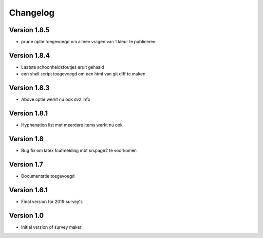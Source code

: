 =========
Changelog
=========

Version 1.8.5
=============

- prune optie toegevoegd om alleen vragen van 1 kleur te publiceren

Version 1.8.4
=============

- Laatste schoonheidsfoutjes eruit gehaald
- een shell script toegevoegd om een html van git diff te maken

Version 1.8.3
=============

- Above optie werkt nu ook dvz info

Version 1.8.1
=============

- Hyphenation list met meerdere items werkt nu ook

Version 1.8
===========

- Bug fix om latex foutmelding mbt srcpage2 te voorkomen

Version 1.7
===========

- Documentatie toegevoegd

Version 1.6.1
=============

- Final version for 2019 survey's

Version 1.0
===========

- Initial version of survey maker
